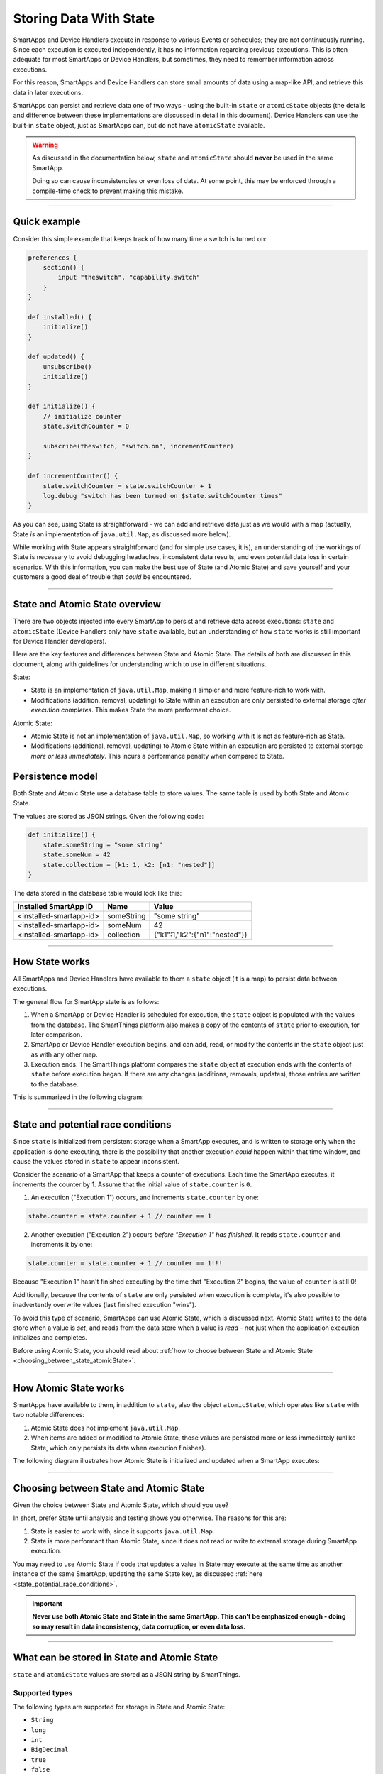 .. _storing-data:

Storing Data With State
=======================

SmartApps and Device Handlers execute in response to various Events or schedules; they are not continuously running.
Since each execution is executed independently, it has no information regarding previous executions.
This is often adequate for most SmartApps or Device Handlers, but sometimes, they need to remember information across executions.

For this reason, SmartApps and Device Handlers can store small amounts of data using a map-like API, and retrieve this data in later executions.

SmartApps can persist and retrieve data one of two ways - using the built-in ``state`` or ``atomicState`` objects (the details and difference between these implementations are discussed in detail in this document).
Device Handlers can use the built-in ``state`` object, just as SmartApps can, but do not have ``atomicState`` available.

.. warning::

    As discussed in the documentation below, ``state`` and ``atomicState`` should **never** be used in the same SmartApp.

    Doing so can cause inconsistencies or even loss of data.
    At some point, this may be enforced through a compile-time check to prevent making this mistake.

----

Quick example
-------------

Consider this simple example that keeps track of how many time a switch is turned on:

.. code-block:: groovy

    preferences {
        section() {
            input "theswitch", "capability.switch"
        }
    }

    def installed() {
        initialize()
    }

    def updated() {
        unsubscribe()
        initialize()
    }

    def initialize() {
        // initialize counter
        state.switchCounter = 0

        subscribe(theswitch, "switch.on", incrementCounter)
    }

    def incrementCounter() {
        state.switchCounter = state.switchCounter + 1
        log.debug "switch has been turned on $state.switchCounter times"
    }

As you can see, using State is straightforward - we can add and retrieve data just as we would with a map (actually, State *is* an implementation of ``java.util.Map``, as discussed more below).

While working with State appears straightforward (and for simple use cases, it is), an understanding of the workings of State is necessary to avoid debugging headaches, inconsistent data results, and even potential data loss in certain scenarios.
With this information, you can make the best use of State (and Atomic State) and save yourself and your customers a good deal of trouble that *could* be encountered.

----

.. _state_atomicState_overview:

State and Atomic State overview
-------------------------------

There are two objects injected into every SmartApp to persist and retrieve data across executions: ``state`` and ``atomicState`` (Device Handlers only have ``state`` available, but an understanding of how ``state`` works is still important for Device Handler developers).

Here are the key features and differences between State and Atomic State.
The details of both are discussed in this document, along with guidelines for understanding which to use in different situations.

State:

- State is an implementation of ``java.util.Map``, making it simpler and more feature-rich to work with.
- Modifications (addition, removal, updating) to State within an execution are only persisted to external storage *after execution completes*. This makes State the more performant choice.

Atomic State:

- Atomic State is not an implementation of ``java.util.Map``, so working with it is not as feature-rich as State.
- Modifications (additional, removal, updating) to Atomic State within an execution are persisted to external storage *more or less immediately*. This incurs a performance penalty when compared to State.

Persistence model
-----------------

Both State and Atomic State use a database table to store values.
The same table is used by both State and Atomic State.

The values are stored as JSON strings.
Given the following code:

.. code-block:: groovy

    def initialize() {
        state.someString = "some string"
        state.someNum = 42
        state.collection = [k1: 1, k2: [n1: "nested"]]
    }

The data stored in the database table would look like this:

======================= ========== =====
Installed SmartApp ID   Name       Value
======================= ========== =====
<installed-smartapp-id> someString "some string"
<installed-smartapp-id> someNum    42
<installed-smartapp-id> collection {"k1":1,"k2":{"n1":"nested"}}
======================= ========== =====

----

.. _state_how_it_works:

How State works
---------------

All SmartApps and Device Handlers have available to them a ``state`` object (it is a map) to persist data between executions.

The general flow for SmartApp state is as follows:

#. When a SmartApp or Device Handler is scheduled for execution, the ``state`` object is populated with the values from the database. The SmartThings platform also makes a copy of the contents of ``state`` prior to execution, for later comparison.
#. SmartApp or Device Handler execution begins, and can add, read, or modify the contents in the ``state`` object just as with any other map.
#. Execution ends. The SmartThings platform compares the ``state`` object at execution ends with the contents of ``state`` before execution began. If there are any changes (additions, removals, updates), those entries are written to the database.

This is summarized in the following diagram:

.. image:: ../img/smartapps/state-execution-lifecycle.png
    :scale: 40

----

.. _state_potential_race_conditions:

State and potential race conditions
-----------------------------------

Since ``state`` is initialized from persistent storage when a SmartApp executes, and is written to storage only when the application is done executing, there is the possibility that another execution *could* happen within that time window, and cause the values stored in ``state`` to appear inconsistent.

Consider the scenario of a SmartApp that keeps a counter of executions.
Each time the SmartApp executes, it increments the counter by 1.
Assume that the initial value of ``state.counter`` is ``0``.

1. An execution ("Execution 1") occurs, and increments ``state.counter`` by one:

.. code-block:: groovy

  state.counter = state.counter + 1 // counter == 1

2. Another execution ("Execution 2") occurs *before "Execution 1" has finished*. It reads ``state.counter`` and increments it by one:

.. code-block:: groovy

  state.counter = state.counter + 1 // counter == 1!!!

Because "Execution 1" hasn't finished executing by the time that "Execution 2" begins, the value of ``counter`` is still 0!

Additionally, because the contents of ``state`` are only persisted when execution is complete, it's also possible to inadvertently overwrite values (last finished execution "wins").

To avoid this type of scenario, SmartApps can use Atomic State, which is discussed next.
Atomic State writes to the data store when a value is *set*, and reads from the data store when a value is *read* - not just when the application execution initializes and completes.

Before using Atomic State, you should read about :ref:`how to choose between State and Atomic State <choosing_between_state_atomicState>`.

----

.. _how_atomicState_works:

How Atomic State works
----------------------

SmartApps have available to them, in addition to ``state``, also the object ``atomicState``, which operates like ``state`` with two notable differences:

#. Atomic State does not implement ``java.util.Map``.
#. When items are added or modified to Atomic State, those values are persisted more or less immediately (unlike State, which only persists its data when execution finishes).

The following diagram illustrates how Atomic State is initialized and updated when a SmartApp executes:

.. image:: ../img/smartapps/atomic-state-execution-lifecycle.png
    :scale: 40

----

.. _choosing_between_state_atomicState:

Choosing between State and Atomic State
---------------------------------------

Given the choice between State and Atomic State, which should you use?

In short, prefer State until analysis and testing shows you otherwise.
The reasons for this are:

#. State is easier to work with, since it supports ``java.util.Map``.
#. State is more performant than Atomic State, since it does not read or write to external storage during SmartApp execution.

You may need to use Atomic State if code that updates a value in State may execute at the same time as another instance of the same SmartApp, updating the same State key, as discussed :ref:`here <state_potential_race_conditions>`.

.. important::

    **Never use both Atomic State and State in the same SmartApp. This can't be emphasized enough - doing so may result in data inconsistency, data corruption, or even data loss.**

----

.. _state_what_can_be_stored:

What can be stored in State and Atomic State
--------------------------------------------

``state`` and ``atomicState`` values are stored as a JSON string by SmartThings.

Supported types
^^^^^^^^^^^^^^^

The following types are supported for storage in State and Atomic State:

- ``String``
- ``long``
- ``int``
- ``BigDecimal``
- ``true``
- ``false``
- ``null``
- ``ArrayList``
- ``Map``

Here is an example illustrating this:

.. code-block:: groovy

    def initialize() {
        state.string = "string"
        state.int = 42
        state.long = now()
        state.decimal = 4.2
        state.yes = true
        state.no = false
        state.empty = null
        state.list = [1, 2, 3, 4]
        state.map = [a: 1, b: 2, c: "three"]
        runIn(60, check)
    }

    def check() {
        def isString = state.string instanceof String // -> true
        def isInt = state.int instanceof Integer // -> true
        def isLong = state.long instanceof Long // -> true
        def isDecimal = state.decimal instanceof BigDecimal // -> true
        def isBoolean = state.yes instanceof Boolean // -> true
        def isAlsoBoolean = state.no instanceof Boolean // -> true
        def isNull = state.empty == null // -> true
        def isList = state.list instanceof List // -> true
        def isMap = state.map instanceof Map // -> true

        // items in map
        def isMapInt = state.map.b instanceof Integer // -> true
        def isMapString = state.map.c instanceof String // -> true

Other object types
^^^^^^^^^^^^^^^^^^

SmartThings objects (like :ref:`event_ref`, :ref:`device_ref`, etc.) cannot be stored in State or Atomic State.
If you attempt to store these objects, it will silently fail without any messages in Live Logging.

If you need to store such information on State, get the specific data you need from the object and assign it to state, like so:

.. code-block:: groovy

    def someEventHandler(evt) {
        state.someEvent = [name: evt.name, value: evt.value, id: evt.id]
    }

Dates also require some care when storing in state.
If you were to store a date directly, you would end up with a string representation of the date when retrieving it.

.. code-block:: groovy

    def initialize() {
        state.date = new Date()
        runIn(30, check)
    }

    def check() {
        def isDate = state.date instanceof Date // -> false
        def isString = state.date instanceof Date // -> true
    }


If you need to store time information, consider using an epoch time stamp, conveniently available via the :ref:`smartapp_now` method:

.. code-block:: groovy

  def installed() {
    state.installedAt = now()
  }

  def someEventHandler(evt) {
    def millisSinceInstalled = now() - state.installedAt
    log.debug "this app was installed ${millisSinceInstalled / 1000} seconds ago"

    // you can also create a Date object back from epoch time:
    log.debug "this app was installed at ${new Date(state.installedAt)}"
  }

----

Working with the ``state`` object
---------------------------------

``state`` is an implementation of ``java.util.Map``.
This means you can interact with the ``state`` object in a SmartApp or Device Handler just as you would with any other map.

Just remember that all modifications done to ``state`` within a SmartApp or Device Handler are only written to external storage after the execution completes.

.. important::

    Be sure to read the :ref:`Overview <state_atomicState_overview>` and :ref:`state_how_it_works` documentation before using ``state``.

Adding values
^^^^^^^^^^^^^

Add values to ``state`` just as you would with a map:

.. code-block:: groovy

    state.someKey = "some val"
    state['otherKey'] = 32

Retrieving values
^^^^^^^^^^^^^^^^^

Get values from ``state`` just as you would with a map, using either dot notation or index notation (we prefer dot notation for simplicity):

.. code-block:: groovy

    state.someKey = "some val"
    log.debug "value of state.someKey: $state.someKey"

    state.someOtherKey = 42
    log.debug "value of state['someOtherKey']: ${state['someOtherKey']}"

Updating values
^^^^^^^^^^^^^^^

To update the value for an existing key in ``state``, simply assign a new value to it:

.. code-block:: groovy

    state.someKey = "some val"
    log.debug "state.someKey: $state.someKey" // -> some val
    state.someKey = "updated"
    log.debug "state.someKey: $state.someKey" // -> updated

Removing values
^^^^^^^^^^^^^^^

Because ``state`` is a map, we can use the ``remove()`` method to remove the item:

.. code-block:: groovy

    state.someKey = "some val"
    log.debug "state: $state" // -> [someKey: "some val"]
    state.remove('someKey')
    log.debug "state: $state" // -> [:]


Iterating over ``state``
^^^^^^^^^^^^^^^^^^^^^^^^

We can iterate over the values in ``state`` just as we would with a map, using ``each()``:

.. code-block:: groovy

    state.keyOne = "val one"
    state.keyTwo = "val two"

    state.each {key, val ->
        log.debug "state key: $key, value: $val"
    }

We can also find entries using any of Groovy's collections methods like ``find()``, ``findAll()``, ``collect()``, etc:

.. code-block:: groovy

    state.key_one = "val one"
    state.key_two = "val two"
    state.someOther = 42

    def found = state.findAll {k, v ->
        k.startsWith('key_')
    }

    log.debug "found: $found" // -> [key_one: "val one", key_two: "val two"]

.. _state_collections:

Working with collections
^^^^^^^^^^^^^^^^^^^^^^^^

Working with collections in ``state`` is straightforward:

.. code-block:: groovy

    state.collection = [k1: "one", k2: "two", k3: [n1: 2, n2: 3]]
    state.collection.k1 = "UPDATED"
    state.k3.n1 = "ALSO UPDATED"

    // [k1: "UPDATED", k2: "two", k3: [n1: 2, n2: "ALSO UPDATED"]
    log.debug "state: $state"

----

Working with the ``atomicState`` object
---------------------------------------

For simple use cases, working with Atomic State is just like working with State - you can assign and retrieve values just as with State.
The key difference is that Atomic State does *not* implement ``java.util.Map``, so using map operations like ``remove()``, ``forEach()``, ``find()``, etc., will not work with Atomic State.

.. important::

    Be sure to read the :ref:`Overview <state_atomicState_overview>`, :ref:`how_atomicState_works`, and :ref:`choosing_between_state_atomicState` documentation before using ``atomicState``.

Adding values
^^^^^^^^^^^^^

We can add values to Atomic State just as we do with State:

.. code-block:: groovy

    atomicState.someKey = "some val"
    log.debug "value of atomicState.someKey: $atomicState.someKey"

    atomicState.someOtherKey = 42
    log.debug "value of atomicState['someOtherKey']: ${atomicState['someOtherKey']}"

Updating values
^^^^^^^^^^^^^^^

To update the value for an existing key in Atomic State, simply assign a new value to it.

.. note::

    Updating collections in ``atomicState`` is a special case, and is discussed :ref:`here <atomic_state_collections>`.

.. code-block:: groovy

    atomicState.someKey = "some val"
    log.debug "atomicState.someKey: $atomicState.someKey" // -> some val
    atomicState.someKey = "updated"
    log.debug "atomicState.someKey: $atomicState.someKey" // -> updated

Removing values
^^^^^^^^^^^^^^^

Removing items from Atomic State is not possible, since it does not implement ``java.util.Map``.
Instead, you can set the value to ``null``:

.. code-block:: groovy

    atomicState.someExistingKey = null

Note that this does not remove the key from Atomic State; it simply sets the value to ``null``.

Iterating over all values
^^^^^^^^^^^^^^^^^^^^^^^^^

Iterating over all items in Atomic State is not possible, because it does not implement ``java.util.Map``.

.. _atomic_state_collections:

Working with collections
^^^^^^^^^^^^^^^^^^^^^^^^

Updating collections stored in Atomic State is different than working with collections in State.

Instead, you will need to assign the collection to a local variable, make changes as needed, then assign it back to ``atomicState``.
Here's an example:

.. code-block:: groovy

    def initialize() {
        atomicState.myMap = [key1: "val1"]
        log.debug "atomicState: $atomicState"

        // assign collection to local variable and update
        def temp = atomicState.myMap
        // update existing entry
        temp.key1 = "UPDATED"
        // add new entry
        temp.key2 = "val2"

        // assign collection back to atomicState
        atomicState.myMap = temp
        log.debug "atomicState: $atomicState"
    }

----

.. _state_size_limit:

Storage size limits
-------------------

The contents of State and Atomic State are limited to 100,000 characters when serialized to JSON.

This should be more than sufficient for typical use cases.
If you find yourself running into this limitation, you should evaluate your use case - remember, State and Atomic State are intended to persist small amounts of data across executions. It is not intended to be an unbounded or large database.

To get the character size of ``state`` or ``atomicState``, you can do:

.. code-block:: groovy

    def stateCharSize = state.toString().length()

When the character limit has been exceeded, a ``physicalgraph.exception.StateCharacterLimitExceededException`` will be thrown.

.. important::

    Remember that when using ``state``, the contents are written to the external data store when the app is finished executing - not immediately on write/read from the object.

    This means that if the character limit is exceeded for ``state``, you won't be able to handle a ``StateCharacterLimitExceededException`` in your code - it will only be visible in the logs.

    If using ``atomicState``, which reads and writes to the external data store when the object is updated or accessed, you will be able to handle a ``StateCharacterLimitExceededException`` in your code.

    Additional helper methods to get the remaining available size and the character limit will be added in a future release.

----

State in parent-child relationships
-----------------------------------

If you are attempting to access the State or Atomic State of a parent or child relationship, you may encounter a ``NullPointerException``.
As a workaround, you can create a method to get State or Atomic State values like this:

.. code-block:: groovy

    def getStateValue(key) {
        return state[key]
    }

You could create a similar method to update State or Atomic State across parent-child relationships, but be careful.
Because there could be multiple children for a parent SmartApp, for example, updating the parent's State or Atomic State from the children may introduce additional complexity and opportunity for race conditions and inconsistent values.

----

Summary
-------

- State and Atomic State allow developers to persist data across executions.
- State and Atomic State are both available to SmartApps; only State is available to Device Handlers.
- State and Atomic State use the same underlying database table.
- State values are persisted after the current execution ends. Atomic State values are persisted immediately.
- State implements ``java.util.Map``, Atomic State does not.
- State and Atomic State allow for the storage of strings, numbers, booleans, null values, lists, and maps.
- Never mix State and Atomic State in the same SmartApp.
- Prefer State unless analysis and testing shows Atomic State is necessary.
- State and Atomic State are limited to 100,000 characters of data (when serialized to JSON) per installed SmartApp or Device Handler.
